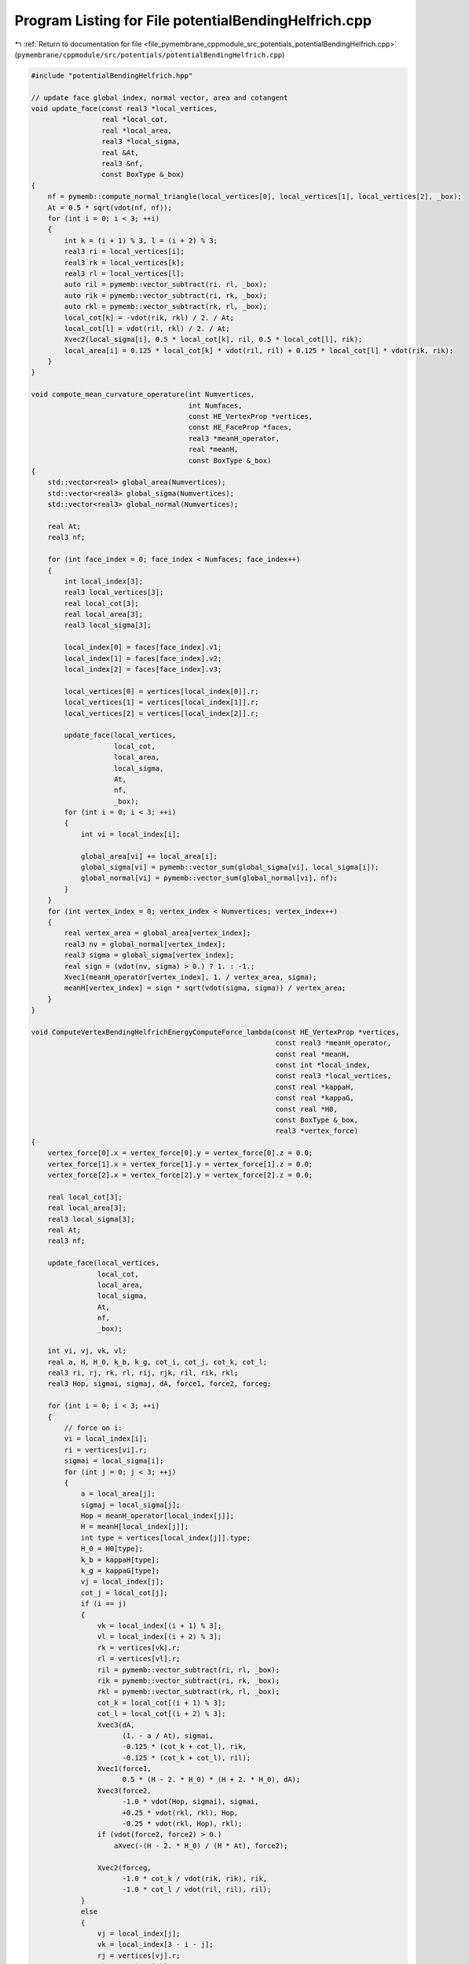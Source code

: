 
.. _program_listing_file_pymembrane_cppmodule_src_potentials_potentialBendingHelfrich.cpp:

Program Listing for File potentialBendingHelfrich.cpp
=====================================================

|exhale_lsh| :ref:`Return to documentation for file <file_pymembrane_cppmodule_src_potentials_potentialBendingHelfrich.cpp>` (``pymembrane/cppmodule/src/potentials/potentialBendingHelfrich.cpp``)

.. |exhale_lsh| unicode:: U+021B0 .. UPWARDS ARROW WITH TIP LEFTWARDS

.. code-block:: cpp

   #include "potentialBendingHelfrich.hpp"
   
   // update face global index, normal vector, area and cotangent
   void update_face(const real3 *local_vertices,
                    real *local_cot,
                    real *local_area,
                    real3 *local_sigma,
                    real &At,
                    real3 &nf,
                    const BoxType &_box)
   {
       nf = pymemb::compute_normal_triangle(local_vertices[0], local_vertices[1], local_vertices[2], _box);
       At = 0.5 * sqrt(vdot(nf, nf));
       for (int i = 0; i < 3; ++i)
       {
           int k = (i + 1) % 3, l = (i + 2) % 3;
           real3 ri = local_vertices[i];
           real3 rk = local_vertices[k];
           real3 rl = local_vertices[l];
           auto ril = pymemb::vector_subtract(ri, rl, _box);
           auto rik = pymemb::vector_subtract(ri, rk, _box);
           auto rkl = pymemb::vector_subtract(rk, rl, _box);
           local_cot[k] = -vdot(rik, rkl) / 2. / At;
           local_cot[l] = vdot(ril, rkl) / 2. / At;
           Xvec2(local_sigma[i], 0.5 * local_cot[k], ril, 0.5 * local_cot[l], rik);
           local_area[i] = 0.125 * local_cot[k] * vdot(ril, ril) + 0.125 * local_cot[l] * vdot(rik, rik);
       }
   }
   
   void compute_mean_curvature_operature(int Numvertices,
                                         int Numfaces,
                                         const HE_VertexProp *vertices,
                                         const HE_FaceProp *faces,
                                         real3 *meanH_operator,
                                         real *meanH,
                                         const BoxType &_box)
   {
       std::vector<real> global_area(Numvertices);
       std::vector<real3> global_sigma(Numvertices);
       std::vector<real3> global_normal(Numvertices);
   
       real At;
       real3 nf;
   
       for (int face_index = 0; face_index < Numfaces; face_index++)
       {
           int local_index[3];
           real3 local_vertices[3];
           real local_cot[3];
           real local_area[3];
           real3 local_sigma[3];
   
           local_index[0] = faces[face_index].v1;
           local_index[1] = faces[face_index].v2;
           local_index[2] = faces[face_index].v3;
   
           local_vertices[0] = vertices[local_index[0]].r;
           local_vertices[1] = vertices[local_index[1]].r;
           local_vertices[2] = vertices[local_index[2]].r;
   
           update_face(local_vertices,
                       local_cot,
                       local_area,
                       local_sigma,
                       At,
                       nf,
                       _box);
           for (int i = 0; i < 3; ++i)
           {
               int vi = local_index[i];
   
               global_area[vi] += local_area[i];
               global_sigma[vi] = pymemb::vector_sum(global_sigma[vi], local_sigma[i]);
               global_normal[vi] = pymemb::vector_sum(global_normal[vi], nf);
           }
       }
       for (int vertex_index = 0; vertex_index < Numvertices; vertex_index++)
       {
           real vertex_area = global_area[vertex_index];
           real3 nv = global_normal[vertex_index];
           real3 sigma = global_sigma[vertex_index];
           real sign = (vdot(nv, sigma) > 0.) ? 1. : -1.;
           Xvec1(meanH_operator[vertex_index], 1. / vertex_area, sigma);
           meanH[vertex_index] = sign * sqrt(vdot(sigma, sigma)) / vertex_area;
       }
   }
   
   void ComputeVertexBendingHelfrichEnergyComputeForce_lambda(const HE_VertexProp *vertices,
                                                              const real3 *meanH_operator,
                                                              const real *meanH,
                                                              const int *local_index,
                                                              const real3 *local_vertices,
                                                              const real *kappaH,
                                                              const real *kappaG,
                                                              const real *H0,
                                                              const BoxType &_box,
                                                              real3 *vertex_force)
   {
       vertex_force[0].x = vertex_force[0].y = vertex_force[0].z = 0.0;
       vertex_force[1].x = vertex_force[1].y = vertex_force[1].z = 0.0;
       vertex_force[2].x = vertex_force[2].y = vertex_force[2].z = 0.0;
   
       real local_cot[3];
       real local_area[3];
       real3 local_sigma[3];
       real At;
       real3 nf;
   
       update_face(local_vertices,
                   local_cot,
                   local_area,
                   local_sigma,
                   At,
                   nf,
                   _box);
   
       int vi, vj, vk, vl;
       real a, H, H_0, k_b, k_g, cot_i, cot_j, cot_k, cot_l;
       real3 ri, rj, rk, rl, rij, rjk, ril, rik, rkl;
       real3 Hop, sigmai, sigmaj, dA, force1, force2, forceg;
   
       for (int i = 0; i < 3; ++i)
       {
           // force on i:
           vi = local_index[i];
           ri = vertices[vi].r;
           sigmai = local_sigma[i];
           for (int j = 0; j < 3; ++j)
           {
               a = local_area[j];
               sigmaj = local_sigma[j];
               Hop = meanH_operator[local_index[j]];
               H = meanH[local_index[j]];
               int type = vertices[local_index[j]].type;
               H_0 = H0[type];
               k_b = kappaH[type];
               k_g = kappaG[type];
               vj = local_index[j];
               cot_j = local_cot[j];
               if (i == j)
               {
                   vk = local_index[(i + 1) % 3];
                   vl = local_index[(i + 2) % 3];
                   rk = vertices[vk].r;
                   rl = vertices[vl].r;
                   ril = pymemb::vector_subtract(ri, rl, _box);
                   rik = pymemb::vector_subtract(ri, rk, _box);
                   rkl = pymemb::vector_subtract(rk, rl, _box);
                   cot_k = local_cot[(i + 1) % 3];
                   cot_l = local_cot[(i + 2) % 3];
                   Xvec3(dA,
                         (1. - a / At), sigmai,
                         -0.125 * (cot_k + cot_l), rik,
                         -0.125 * (cot_k + cot_l), ril);
                   Xvec1(force1,
                         0.5 * (H - 2. * H_0) * (H + 2. * H_0), dA);
                   Xvec3(force2,
                         -1.0 * vdot(Hop, sigmai), sigmai,
                         +0.25 * vdot(rkl, rkl), Hop,
                         -0.25 * vdot(rkl, Hop), rkl);
                   if (vdot(force2, force2) > 0.)
                       aXvec(-(H - 2. * H_0) / (H * At), force2);
                   
                   Xvec2(forceg,
                         -1.0 * cot_k / vdot(rik, rik), rik,
                         -1.0 * cot_l / vdot(ril, ril), ril);
               }
               else
               {
                   vj = local_index[j];
                   vk = local_index[3 - i - j];
                   rj = vertices[vj].r;
                   rk = vertices[vk].r;
                   rij = pymemb::vector_subtract(ri, rj, _box);
                   rik = pymemb::vector_subtract(ri, rk, _box);
                   rjk = pymemb::vector_subtract(rj, rk, _box);
                   cot_i = local_cot[i];
                   cot_k = local_cot[3 - i - j];
                   Xvec3(dA,
                         (0.5 - a / At), sigmai,
                         +0.125 * (2 * cot_k), rik,
                         +0.125 * (cot_i - cot_k), rjk);
                   Xvec1(force1,
                         0.5 * (H - 2. * H_0) * (H + 2. * H_0), dA);
                   Xvec4(force2,
                         +1.0 * vdot(Hop, sigmaj), sigmai,
                         -0.5 * vdot(Hop, rjk), rik,
                         +0.25 * vdot(Hop, rik), rjk,
                         +0.25 * vdot(rjk, rik), Hop);
   
                   if (vdot(force2, force2) > 0.)
                       aXvec((H - 2. * H_0) / (H * At), force2);
                   
                   Xvec2(forceg,
                         0.5 / At, rjk,
                         cot_j / vdot(rij, rij), rij);
               }
               vertex_force[i].x += k_b * (force1.x + force2.x) + k_g * forceg.x;
               vertex_force[i].y += k_b * (force1.y + force2.y) + k_g * forceg.y;
               vertex_force[i].z += k_b * (force1.z + force2.z) + k_g * forceg.z;
           }
       }
   }
   
   void ComputeVertexBendingHelfrichEnergy::compute(void)
   {
   
       // std::vector<real3> force(3);
       std::vector<real3> meanH_operator(_system.Numvertices);
       std::vector<real> meanH(_system.Numvertices);
       // std::vector<real3> forces(_system.Numvertices);
   
       compute_mean_curvature_operature(_system.Numvertices,
                                        _system.Numfaces,
                                        &_system.vertices[0],
                                        &_system.faces[0],
                                        &meanH_operator[0],
                                        &meanH[0],
                                        _system.get_box());
   
       for (int face_index = 0; face_index < _system.Numfaces; face_index++)
       {
           int local_index[3];
           local_index[0] = _system.faces[face_index].v1;
           local_index[1] = _system.faces[face_index].v2;
           local_index[2] = _system.faces[face_index].v3;
   
           real3 local_vertices[3];
           local_vertices[0] = _system.vertices[local_index[0]].r;
           local_vertices[1] = _system.vertices[local_index[1]].r;
           local_vertices[2] = _system.vertices[local_index[2]].r;
   
           // Force over the vertices of the face
           real3 vertex_force[3];
           ComputeVertexBendingHelfrichEnergyComputeForce_lambda(&_system.vertices[0],
                                                                 &meanH_operator[0],
                                                                 &meanH[0],
                                                                 &local_index[0],
                                                                 &local_vertices[0],
                                                                 &m_kappaH[0],
                                                                 &m_kappaG[0],
                                                                 &m_H0[0],
                                                                 _system.get_box(),
                                                                 &vertex_force[0]);
   
           _system.vertices[local_index[0]].forceC.x += vertex_force[0].x;
           _system.vertices[local_index[0]].forceC.y += vertex_force[0].y;
           _system.vertices[local_index[0]].forceC.z += vertex_force[0].z;
   
           _system.vertices[local_index[1]].forceC.x += vertex_force[1].x;
           _system.vertices[local_index[1]].forceC.y += vertex_force[1].y;
           _system.vertices[local_index[1]].forceC.z += vertex_force[1].z;
   
           _system.vertices[local_index[2]].forceC.x += vertex_force[2].x;
           _system.vertices[local_index[2]].forceC.y += vertex_force[2].y;
           _system.vertices[local_index[2]].forceC.z += vertex_force[2].z;
       }
   }
   
   real compute_vertex_energy_fn(int query_vertex_index,
                                 const HE_VertexProp *vertices,
                                 const HE_HalfEdgeProp *halfedges,
                                 const real *_kappaH,
                                 const real *_kappaG,
                                 const real *_H0,
                                 const BoxType &_box)
   {
       real3 sigma, nv, nf;
       nv.x = nv.y = nv.z = 0.0;
       sigma.x = sigma.y = sigma.z = 0.0;
       real gaussian_curv = 2.0 * defPI;
       real vertex_area = 0.0;
       int v0 = query_vertex_index, v1, v2;
       int he = vertices[query_vertex_index]._hedge;
       int first = he;
       do
       {
           int edge_index = halfedges[he].edge;
           if (halfedges[he].boundary == false)
           {
               v1 = halfedges[he].vert_to;
               int he_next = halfedges[he].next;
               v2 = halfedges[he_next].vert_to;
               nf = pymemb::compute_normal_triangle(vertices[v0].r, vertices[v1].r, vertices[v2].r, _box);
               nv.x += nf.x;
               nv.y += nf.y;
               nv.z += nf.z;
   
               real3 r0 = vertices[v0].r;
               real3 r1 = vertices[v1].r;
               real3 r2 = vertices[v2].r;
               auto r01 = pymemb::vector_subtract(r0, r1, _box);
               auto r02 = pymemb::vector_subtract(r0, r2, _box);
               auto r10 = pymemb::vector_subtract(r1, r0, _box);
               auto r12 = pymemb::vector_subtract(r1, r2, _box);
               auto r20 = pymemb::vector_subtract(r2, r0, _box);
               auto r21 = pymemb::vector_subtract(r2, r1, _box);
               real r01_dot_r02 = vdot(r01, r02);
               real r10_dot_r12 = vdot(r10, r12);
               real r20_dot_r21 = vdot(r20, r21);
               real3 r01_cross_r02, r10_cross_r12, r20_cross_r21;
               vcross(r01_cross_r02, r01, r02);
               vcross(r10_cross_r12, r10, r12);
               vcross(r20_cross_r21, r21, r20);
               real r01_cross_r02n = sqrt(vdot(r01_cross_r02, r01_cross_r02));
               real r10_cross_r12n = sqrt(vdot(r10_cross_r12, r10_cross_r12));
               real r20_cross_r21n = sqrt(vdot(r20_cross_r21, r20_cross_r21));
               real cot_alpha = r10_dot_r12 / r10_cross_r12n;
               real cot_beta = r20_dot_r21 / r20_cross_r21n;
               real cot_weight = 0.5 * (cot_alpha + cot_beta);
               sigma.x += 0.5 * cot_alpha * r02.x + 0.5 * cot_beta * r01.x;
               sigma.y += 0.5 * cot_alpha * r02.y + 0.5 * cot_beta * r01.y;
               sigma.z += 0.5 * cot_alpha * r02.z + 0.5 * cot_beta * r01.z;
   
               // vertex_area += 0.125 * vdot(r02, r02) * cot_alpha + 0.125 * vdot(r01, r01) * cot_beta;
               if (r01_dot_r02 < 0 || r10_dot_r12 < 0 || r20_dot_r21 < 0)
               {
                   if (r01_dot_r02 < 0)
                       vertex_area += 0.5 * r01_cross_r02n;
                   else
                       vertex_area += 0.25 * r01_cross_r02n;
               }
               else
                   vertex_area += 0.125 * vdot(r02, r02) * cot_alpha + 0.125 * vdot(r01, r01) * cot_beta;
   
               gaussian_curv -= acos(r01_dot_r02 / sqrt(vdot(r01, r01) * vdot(r02, r02)));
           }
           int he_pair = halfedges[he].pair;
           he = halfedges[he_pair].next;
       } while ((he != first));
   
       int type = vertices[query_vertex_index].type;
       real sign = (vdot(nv, sigma) > 0.) ? 1. : -1.;
       real H = sign * sqrt(vdot(sigma, sigma)) / vertex_area;
       real delH = H - 2.0 * _H0[type];
       return (0.5 * _kappaH[type] * delH * delH * vertex_area + _kappaG[type] * gaussian_curv);
   }
   
   void ComputeVertexBendingHelfrichEnergy::compute_energy(void)
   {
       for (int vertex_index = 0; vertex_index < _system.Numvertices; vertex_index++)
       {
           real energy = compute_vertex_energy_fn(vertex_index,
                                                  &_system.vertices[0],
                                                  &_system.halfedges[0],
                                                  &m_kappaH[0],
                                                  &m_kappaG[0],
                                                  &m_H0[0],
                                                  _system.get_box());
           _system.vertices[vertex_index].energy += energy;
       }
   }
   
   real ComputeVertexBendingHelfrichEnergy::compute_edge_energy(int query_edge_index)
   {
       pymemb::vector<int> v_index_vec(4);
       v_index_vec[0] = _system.edges[query_edge_index].v0;
       v_index_vec[1] = _system.edges[query_edge_index].v1;
       v_index_vec[2] = _system.edges[query_edge_index].v2;
       v_index_vec[3] = _system.edges[query_edge_index].v3;
       real edge_energy = 0.0;
       for (auto v_index : v_index_vec)
       {
           edge_energy += compute_vertex_energy_fn(v_index,
                                                   &_system.vertices[0],
                                                   &_system.halfedges[0],
                                                   &m_kappaH[0],
                                                   &m_kappaG[0],
                                                   &m_H0[0],
                                                   _system.get_box());
       }
   
       return (edge_energy);
   }
   
   // energy of query vertex and its neighbor vertices
   real ComputeVertexBendingHelfrichEnergy::compute_vertex_energy(int query_vertex_index)
   {
       real energy = compute_vertex_energy_fn(query_vertex_index,
                                              &_system.vertices[0],
                                              &_system.halfedges[0],
                                              &m_kappaH[0],
                                              &m_kappaG[0],
                                              &m_H0[0],
                                              _system.get_box());
       int he = _system.vertices[query_vertex_index]._hedge;
       int first = he;
       do
       {
           energy += compute_vertex_energy_fn(_system.halfedges[he].vert_to,
                                              &_system.vertices[0],
                                              &_system.halfedges[0],
                                              &m_kappaH[0],
                                              &m_kappaG[0],
                                              &m_H0[0],
                                              _system.get_box());
           int he_pair = _system.halfedges[he].pair;
           he = _system.halfedges[he_pair].next;
       } while ((he != first));
       return energy;
   }
   
   void ComputeVertexBendingHelfrichEnergy::compute_stress(void)
   {
       // std::vector<real3> force(3);
       std::vector<real3> meanH_operator(_system.Numvertices);
       std::vector<real> meanH(_system.Numvertices);
       // std::vector<real3> forces(_system.Numvertices);
   
       compute_mean_curvature_operature(_system.Numvertices,
                                        _system.Numfaces,
                                        &_system.vertices[0],
                                        &_system.faces[0],
                                        &meanH_operator[0],
                                        &meanH[0],
                                        _system.get_box());
   
       for (int face_index = 0; face_index < _system.Numfaces; face_index++)
       {
           int local_index[3];
           local_index[0] = _system.faces[face_index].v1;
           local_index[1] = _system.faces[face_index].v2;
           local_index[2] = _system.faces[face_index].v3;
   
           real3 local_vertices[3];
           local_vertices[0] = _system.vertices[local_index[0]].r;
           local_vertices[1] = _system.vertices[local_index[1]].r;
           local_vertices[2] = _system.vertices[local_index[2]].r;
   
           // Force over the vertices of the face
           real3 vertex_force[3];
           ComputeVertexBendingHelfrichEnergyComputeForce_lambda(&_system.vertices[0],
                                                                 &meanH_operator[0],
                                                                 &meanH[0],
                                                                 &local_index[0],
                                                                 &local_vertices[0],
                                                                 &m_kappaH[0],
                                                                 &m_kappaG[0],
                                                                 &m_H0[0],
                                                                 _system.get_box(),
                                                                 &vertex_force[0]);
   
           // J. Chem. Phys. 131, 154107 (2009) page 4 Eq. 21
           // Assume that v1 is in the local replica then construct the r2, r3 based on it
           real3 r1 = local_vertices[0];
           real3 r2 = local_vertices[1];
           real3 r3 = local_vertices[2];
   
           real3 r12, r13;
           r12 = pymemb::vector_subtract(r2, r1, _system.get_box());
           r13 = pymemb::vector_subtract(r3, r1, _system.get_box());
           real3 uw_r3, uw_r2 /*,uw_r1*/;
           // uw_r1 = r1;
           uw_r2 = pymemb::vector_sum(r1, r12);
           uw_r3 = pymemb::vector_sum(r1, r13);
   
           real3 F3, F2, F1;
   
           F1 = vertex_force[0];
           F2 = vertex_force[1];
           F3 = vertex_force[2];
   
           _system.stress_group_faces[face_index].xx += r1.x * F1.x + uw_r2.x * F2.x + uw_r3.x * F3.x;
           _system.stress_group_faces[face_index].xy += r1.x * F1.y + uw_r2.x * F2.y + uw_r3.x * F3.y;
           _system.stress_group_faces[face_index].xz += r1.x * F1.z + uw_r2.x * F2.z + uw_r3.x * F3.z;
   
           _system.stress_group_faces[face_index].yx += r1.y * F1.x + uw_r2.y * F2.x + uw_r3.y * F3.x;
           _system.stress_group_faces[face_index].yy += r1.y * F1.y + uw_r2.y * F2.y + uw_r3.y * F3.y;
           _system.stress_group_faces[face_index].yz += r1.y * F1.z + uw_r2.y * F2.z + uw_r3.y * F3.z;
   
           _system.stress_group_faces[face_index].zx += r1.z * F1.x + uw_r2.z * F2.x + uw_r3.z * F3.x;
           _system.stress_group_faces[face_index].zy += r1.z * F1.y + uw_r2.z * F2.y + uw_r3.z * F3.y;
           _system.stress_group_faces[face_index].zz += r1.z * F1.z + uw_r2.z * F2.z + uw_r3.z * F3.z;
       }
   }
   void ComputeVertexBendingHelfrichEnergy::compute_atomic_stress(void)
   {
       // std::vector<real3> force(3);
       std::vector<real3> meanH_operator(_system.Numvertices);
       std::vector<real> meanH(_system.Numvertices);
       // std::vector<real3> forces(_system.Numvertices);
   
       compute_mean_curvature_operature(_system.Numvertices,
                                        _system.Numfaces,
                                        &_system.vertices[0],
                                        &_system.faces[0],
                                        &meanH_operator[0],
                                        &meanH[0],
                                        _system.get_box());
   
       for (int face_index = 0; face_index < _system.Numfaces; face_index++)
       {
           int local_index[3];
           local_index[0] = _system.faces[face_index].v1;
           local_index[1] = _system.faces[face_index].v2;
           local_index[2] = _system.faces[face_index].v3;
   
           real3 local_vertices[3];
           local_vertices[0] = _system.vertices[local_index[0]].r;
           local_vertices[1] = _system.vertices[local_index[1]].r;
           local_vertices[2] = _system.vertices[local_index[2]].r;
   
           // Force over the vertices of the face
           real3 vertex_force[3];
           ComputeVertexBendingHelfrichEnergyComputeForce_lambda(&_system.vertices[0],
                                                                 &meanH_operator[0],
                                                                 &meanH[0],
                                                                 &local_index[0],
                                                                 &local_vertices[0],
                                                                 &m_kappaH[0],
                                                                 &m_kappaG[0],
                                                                 &m_H0[0],
                                                                 _system.get_box(),
                                                                 &vertex_force[0]);
   
           // J. Chem. Phys. 131, 154107 (2009) page 4 Eq. 21
           // Assume that v1 is in the local replica then construct the r2, r3 based on it
           real3 r1 = local_vertices[0];
           real3 r2 = local_vertices[1];
           real3 r3 = local_vertices[2];
   
           real3 r12, r13;
           r12 = pymemb::vector_subtract(r2, r1, _system.get_box());
           r13 = pymemb::vector_subtract(r3, r1, _system.get_box());
           real3 uw_r3, uw_r2 /*,uw_r1*/;
           // uw_r1 = r1;
           uw_r2 = pymemb::vector_sum(r1, r12);
           uw_r3 = pymemb::vector_sum(r1, r13);
   
           real3 F3, F2, F1;
   
           F1 = vertex_force[0];
           F2 = vertex_force[1];
           F3 = vertex_force[2];
   
           realTensor stress_group_face;
           stress_group_face.xx = r1.x * F1.x + uw_r2.x * F2.x + uw_r3.x * F3.x;
           stress_group_face.xy = r1.x * F1.y + uw_r2.x * F2.y + uw_r3.x * F3.y;
           stress_group_face.xz = r1.x * F1.z + uw_r2.x * F2.z + uw_r3.x * F3.z;
   
           stress_group_face.yx = r1.y * F1.x + uw_r2.y * F2.x + uw_r3.y * F3.x;
           stress_group_face.yy = r1.y * F1.y + uw_r2.y * F2.y + uw_r3.y * F3.y;
           stress_group_face.yz = r1.y * F1.z + uw_r2.y * F2.z + uw_r3.y * F3.z;
   
           stress_group_face.zx = r1.z * F1.x + uw_r2.z * F2.x + uw_r3.z * F3.x;
           stress_group_face.zy = r1.z * F1.y + uw_r2.z * F2.y + uw_r3.z * F3.y;
           stress_group_face.zz = r1.z * F1.z + uw_r2.z * F2.z + uw_r3.z * F3.z;
   
           for (auto v : local_index)
           {
               _system.stress_virial_atom[v].xx += stress_group_face.xx / 3.0;
               _system.stress_virial_atom[v].xy += stress_group_face.xy / 3.0;
               _system.stress_virial_atom[v].xz += stress_group_face.xz / 3.0;
               _system.stress_virial_atom[v].yx += stress_group_face.yx / 3.0;
               _system.stress_virial_atom[v].yy += stress_group_face.yy / 3.0;
               _system.stress_virial_atom[v].yz += stress_group_face.yz / 3.0;
               _system.stress_virial_atom[v].zx += stress_group_face.zx / 3.0;
               _system.stress_virial_atom[v].zy += stress_group_face.zy / 3.0;
               _system.stress_virial_atom[v].zz += stress_group_face.zz / 3.0;
           }
       }
   }
